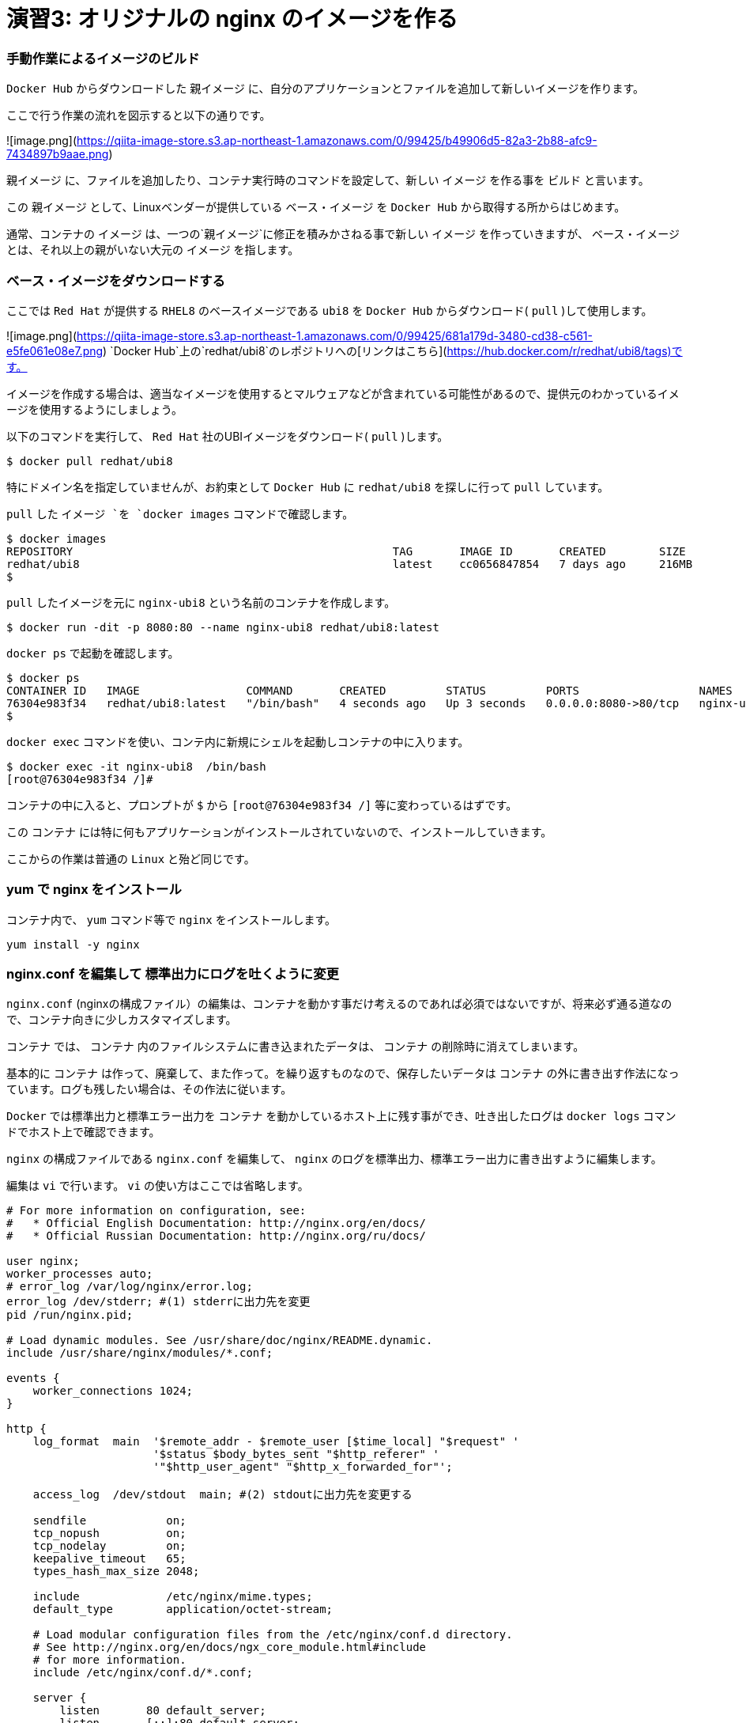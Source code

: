# 演習3: オリジナルの nginx のイメージを作る

### 手動作業によるイメージのビルド


`Docker Hub` からダウンロードした `親イメージ` に、自分のアプリケーションとファイルを追加して新しいイメージを作ります。

ここで行う作業の流れを図示すると以下の通りです。

![image.png](https://qiita-image-store.s3.ap-northeast-1.amazonaws.com/0/99425/b49906d5-82a3-2b88-afc9-7434897b9aae.png)

`親イメージ` に、ファイルを追加したり、コンテナ実行時のコマンドを設定して、新しい `イメージ` を作る事を `ビルド` と言います。

この `親イメージ` として、Linuxベンダーが提供している `ベース・イメージ` を `Docker Hub` から取得する所からはじめます。

通常、コンテナの `イメージ` は、一つの`親イメージ`に修正を積みかさねる事で新しい `イメージ` を作っていきますが、 `ベース・イメージ` とは、それ以上の親がいない大元の `イメージ` を指します。

###  ベース・イメージをダウンロードする

ここでは `Red Hat` が提供する `RHEL8` のベースイメージである `ubi8` を `Docker Hub` からダウンロード( `pull` )して使用します。

![image.png](https://qiita-image-store.s3.ap-northeast-1.amazonaws.com/0/99425/681a179d-3480-cd38-c561-e5fe061e08e7.png)
`Docker Hub`上の`redhat/ubi8`のレポジトリへの[リンクはこちら](https://hub.docker.com/r/redhat/ubi8/tags)です。

イメージを作成する場合は、適当なイメージを使用するとマルウェアなどが含まれている可能性があるので、提供元のわかっているイメージを使用するようにしましょう。

以下のコマンドを実行して、 `Red Hat` 社のUBIイメージをダウンロード( `pull` )します。

```
$ docker pull redhat/ubi8
```

特にドメイン名を指定していませんが、お約束として `Docker Hub` に `redhat/ubi8` を探しに行って `pull` しています。

`pull` した `イメージ `を `docker images` コマンドで確認します。

```
$ docker images
REPOSITORY                                                TAG       IMAGE ID       CREATED        SIZE
redhat/ubi8                                               latest    cc0656847854   7 days ago     216MB
$
```

`pull` したイメージを元に `nginx-ubi8` という名前のコンテナを作成します。


```
$ docker run -dit -p 8080:80 --name nginx-ubi8 redhat/ubi8:latest
```

`docker ps` で起動を確認します。

```
$ docker ps
CONTAINER ID   IMAGE                COMMAND       CREATED         STATUS         PORTS                  NAMES
76304e983f34   redhat/ubi8:latest   "/bin/bash"   4 seconds ago   Up 3 seconds   0.0.0.0:8080->80/tcp   nginx-ubi8
$
```

`docker exec` コマンドを使い、コンテ内に新規にシェルを起動しコンテナの中に入ります。

```
$ docker exec -it nginx-ubi8  /bin/bash
[root@76304e983f34 /]#
```

コンテナの中に入ると、プロンプトが `$` から `[root@76304e983f34 /]` 等に変わっているはずです。

この `コンテナ` には特に何もアプリケーションがインストールされていないので、インストールしていきます。

ここからの作業は普通の `Linux` と殆ど同じです。

### yum で nginx をインストール

コンテナ内で、 `yum` コマンド等で `nginx` をインストールします。

```
yum install -y nginx
```

### nginx.conf を編集して 標準出力にログを吐くように変更

`nginx.conf` (nginxの構成ファイル）の編集は、コンテナを動かす事だけ考えるのであれば必須ではないですが、将来必ず通る道なので、コンテナ向きに少しカスタマイズします。

`コンテナ` では、 `コンテナ` 内のファイルシステムに書き込まれたデータは、 `コンテナ` の削除時に消えてしまいます。

基本的に `コンテナ` は作って、廃棄して、また作って。を繰り返すものなので、保存したいデータは `コンテナ` の外に書き出す作法になっています。ログも残したい場合は、その作法に従います。

`Docker` では標準出力と標準エラー出力を `コンテナ` を動かしているホスト上に残す事ができ、吐き出したログは `docker logs` コマンドでホスト上で確認できます。

`nginx` の構成ファイルである `nginx.conf` を編集して、 `nginx` のログを標準出力、標準エラー出力に書き出すように編集します。


編集は `vi` で行います。 `vi` の使い方はここでは省略します。

```/etc/nginx/nginx.conf
# For more information on configuration, see:
#   * Official English Documentation: http://nginx.org/en/docs/
#   * Official Russian Documentation: http://nginx.org/ru/docs/

user nginx;
worker_processes auto;
# error_log /var/log/nginx/error.log;
error_log /dev/stderr; #(1) stderrに出力先を変更
pid /run/nginx.pid;

# Load dynamic modules. See /usr/share/doc/nginx/README.dynamic.
include /usr/share/nginx/modules/*.conf;

events {
    worker_connections 1024;
}

http {
    log_format  main  '$remote_addr - $remote_user [$time_local] "$request" '
                      '$status $body_bytes_sent "$http_referer" '
                      '"$http_user_agent" "$http_x_forwarded_for"';

    access_log  /dev/stdout  main; #(2) stdoutに出力先を変更する

    sendfile            on;
    tcp_nopush          on;
    tcp_nodelay         on;
    keepalive_timeout   65;
    types_hash_max_size 2048;

    include             /etc/nginx/mime.types;
    default_type        application/octet-stream;

    # Load modular configuration files from the /etc/nginx/conf.d directory.
    # See http://nginx.org/en/docs/ngx_core_module.html#include
    # for more information.
    include /etc/nginx/conf.d/*.conf;

    server {
        listen       80 default_server;
        listen       [::]:80 default_server;
        server_name  _;
        root         /usr/share/nginx/html;

        # Load configuration files for the default server block.
        include /etc/nginx/default.d/*.conf;

        location / {
        }

        error_page 404 /404.html;
            location = /40x.html {
        }

        error_page 500 502 503 504 /50x.html;
            location = /50x.html {
        }
    }

# Settings for a TLS enabled server.
#
#    server {
#        listen       443 ssl http2 default_server;
#        listen       [::]:443 ssl http2 default_server;
#        server_name  _;
#        root         /usr/share/nginx/html;
#
#        ssl_certificate "/etc/pki/nginx/server.crt";
#        ssl_certificate_key "/etc/pki/nginx/private/server.key";
#        ssl_session_cache shared:SSL:1m;
#        ssl_session_timeout  10m;
#        ssl_ciphers PROFILE=SYSTEM;
#        ssl_prefer_server_ciphers on;
#
#        # Load configuration files for the default server block.
#        include /etc/nginx/default.d/*.conf;
#
#        location / {
#        }
#
#        error_page 404 /404.html;
#            location = /40x.html {
#        }
#
#        error_page 500 502 503 504 /50x.html;
#            location = /50x.html {
#        }
#    }

}

```

ログの出力先の変更は2箇所で行ってます。
何かあった時もコンテナに入って確認してくも、コンテナの外からログを確認できるので便利です。

### nginx を起動します。

コンテナ内で`nginx`を起動します。

```
nginx
```

このベースイメージには ps コマンドが入ってないのでここでは起動を確認せず、後でホストOSから curlでアクセス確認します。
`yum -y install procps`で psコマンドをインストールするしてもOKですが、コンテナは基本的に小さく作る事が作法になっているので、できるだけ不要なものは入れないようにします。

### コンテナからexit します。

```
exit
```

### nginx にアクセスできる事を確認します。

```
$ curl localhost:8080
```

### コンテナ内にコンテナの外の index.html をコピーする

デフォルトの `index.html` は、実験用としては少し懲りすぎているので、以下のようなシンプルな `index.html` ファイルをテキストエディタで作成します。

```index.html
<html>
    <head>
        <title>Test Page for the Nginx HTTP Server on Red Hat Enterprise Linux</title>
        <meta http-equiv="Content-Type" content="text/html; charset=UTF-8" />
    </head>
    <body>
       <p> Hello World </p>
    </body>
</html>
```

`docker cp` コマンドを使うとホストOS上のファイルを、コンテナ内にコピーでいます。
以下のコマンドで、作成した `index.html`をコンテナ内の`/usr/share/nginx/html/index.html`に上書きします。


```
$ docker cp index.html nginx-ubi8:/usr/share/nginx/html/index.html
```

###イ メージを Commit する

今、稼働している `コンテナ` 、 `nginx-ubi8` をイメージ化します。
イメージ名はタグ `1.0` を付加して `nginx-ubi8:1.0` とする事にします。

これは `docker container commit` というコマンドで実行できます。

```
$ docker container commit -c 'ENTRYPOINT ["nginx"]'  -c 'CMD ["-g","daemon off;"]'  nginx-ubi8  nginx-ubi8:1.0
```

ここで付けたオプションは以下の通りです。

`-c 'ENTRYPOINT ["nginx"]'` : ENTRYPOINTはコンテナ実行時に、実行するコマンドと引数です。コンテナ開始時にnginxが実行されます。
`-c 'CMD ["-g","daemon off;"]'` : CMDの指定値は、ENTRYPOINTの指定がある場合は、その引数となります。
`nginx-ubi8` : 生成するイメージの元になるコンテナ名です。
`nginx-ubi8:1.0` :コンテナから作成するイメージの名前です。

`-c` で指定している `ENTRYPOINT` や、`CMD` の少し難しく見えますが結果として、 `nginx -g "daemon off;"` というコマンドがコンテナ起動時に実行されて、 `nginx` が起動する事になります。

`daemon off` は、 `nginx` のオプションで、通常だとバックグラウンドプロセスとして稼働する `nginx` をフォアグラウンドプロセスとして実行するためのオプションです。

これはコンテナがフォアグラウンドプロセスが無いと終了してしまうために、通常バックグラウンドでデーモンとして稼働する `nginx` をフォアグラウンドプロセスにするためのオプションです。コンテナが稼働し続けるにはフォアグラウンドで稼働し続けるプロセスが必要です。

### 作成したイメージの確認

イメージが作成されたか確認します。

```
$ docker images
REPOSITORY                                                TAG       IMAGE ID       CREATED         SIZE
nginx-ubi8                                                1.0       3b9b3870655f   5 seconds ago   303MB
redhat/ubi8                                               latest    cc0656847854   7 days ago           216MB
```

`nginx-ubi8` で、 `TAG` が `1.0` のつまり `nginx-ubi8:1.0` が作成されているのがわかります。


### 自分が作成したイメージからコンテナを作る

自分が作成したイメージがきちんと使えるかコンテナを作って確認してみます。

イメージ名 `nginx-ubi8:1.0` を指定して以下のように実行します。
`8080` ポートが使ったコンテナが動いてなけれれば `8080` を使っても良いですが、今度は `8090` を使ってみます。

```
$ docker run -d -p 8090:80 --name my-ubi-nginx nginx-ubi8:1.0
```

`curl` で確認してみると以下のような出力が返ってくるはずです。

```
$ curl localhost:8090
<html>
    <head>
        <title>Test Page for the Nginx HTTP Server on Red Hat Enterprise Linux</title>
        <meta http-equiv="Content-Type" content="text/html; charset=UTF-8" />
    </head>
    <body>
       <p> Hello World </p>
    </body>
</html>
$
```


またアクセスログをコンテナ内のファイルに吐く設定から、標準出力に出すように変更したので、 `docker logs` コマンドで `nginx` のアクセスログが確認できるはずです。先ほど `curl` でアクセスしたので以下のようにログが出ているはずです。

```
$ docker logs my-ubi-nginx
172.17.0.1 - - [16/Dec/2021:08:06:39 +0000] "GET / HTTP/1.1" 200 305 "-" "curl/7.58.0" "-"
$
```

### Docker Hubに push する。

せっかくなので作成したイメージを `Docker Hub` にアカウントを作って保管します。

1) [Docker Hub](https://hub.docker.com/) にアカウントを作ります。(詳細は省略します）
2) コマンドラインから Docker Hub にログインします。

```
$ docker login
Login with your Docker ID to push and pull images from Docker Hub. If you don't have a Docker ID, head over to https://hub.docker.com to create one.
Username: <username>
Password: 
Login Succeeded
$ 
```

3) Docker Hub 用の名前を付ける

ローカルで作成したイメージ `nginx-ibu8:1.0` に対して、レポジトリに保管するための別の名前を付けます。
`Docker Hub`に保管するための名前は、`<username>`/`nginx-ibu8:1.0` のフォーマットである必要があります。

間に `/` が入る名前ははじめは少々気持ち悪いですが、 `Docker` の世界はこういうものだと割り切りましょう。

`docker tag` コマンドで以下のようにする事で、別の名前のイメージができます。

```
$  docker tag nginx-ubi8:1.0 <username>/nginx-ubi8:1.0
```

これで新しい名前のイメージができているはずです。
`docker images` を確認します。全く同じものですが、頭に `<username>` が付加された名前のイメージができているはずです。

ここでの `<username>` は、 `yuhkih` という私のテスト・アカウント名を使っています。

```
$ docker images
REPOSITORY                                                TAG       IMAGE ID       CREATED         SIZE
nginx-ubi8                                                1.0       bee26a68d934   3 days ago      303MB
yuhkih/nginx-ubi8                                         1.0       bee26a68d934   3 days ago      303MB
$
```

別名のイメージができたら、後は `Docker Hub` に `push` するだけです。
`docker push`　コマンドで `push` します。

```
$ docker push yuhkih/nginx-ubi8:1.0
The push refers to repository [docker.io/yuhkih/nginx-ubi8]
6f0e4904cc79: Pushed
0488bd866f64: Mounted from redhat/ubi8
0d3f22d60daf: Mounted from redhat/ubi8
1.0: digest: sha256:d77410be816bfede89bf99abf4b3b43b82c8bbe31c4d817b09a99ea7b03a16bb size: 949
$ 
```

以上で、 `Docker Hub` への `push` は完了です。

これでどこに居ても、どの端末を使っても `Docker Hub` に繋がる環境であれば、自分が作成したイメージを `pull` して使えるようになりました。

以上で演習3は完了です。お疲れ様でした。
